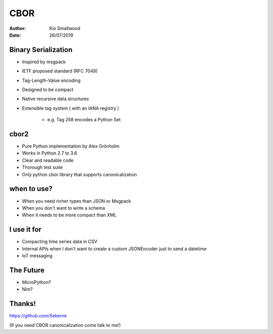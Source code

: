 .. rst3: filename: SLIDES

####
CBOR
####

:Author: Kio Smallwood
:Date: 26/07/2019

Binary Serialization
++++++++++++++++++++

* Inspired by msgpack
* IETF proposed standard (RFC 7049)
* Tag-Length-Value encoding
* Designed to be compact
* Native recursive data structures
* Extensible tag system ( with an IANA registry )

    * e.g. Tag 258 encodes a Python Set

.. raw:: html

    <aside class="notes">
		inspired, meaning I didn't like the way you run your project so I'm going to fork it!
	</aside>

cbor2
+++++

* Pure Python implementation by Alex Grönholm
* Works in Python 2.7 to 3.6
* Clear and readable code
* Thorough test suite
* Only python cbor library that supports canonicalization

when to use?
++++++++++++

* When you need richer types than JSON or Msgpack
* When you don't want to write a schema
* When it needs to be more compact than XML

I use it for
++++++++++++

* Compacting time series data in CSV
* Internal APIs when I don't want to create a custom JSONEncoder just to send a datetime
* IoT messaging

The Future
++++++++++

* MicroPython?
* Nim?

Thanks!
+++++++

https://github.com/Sekenre

(If you need CBOR canonicalization come talk to me!)

